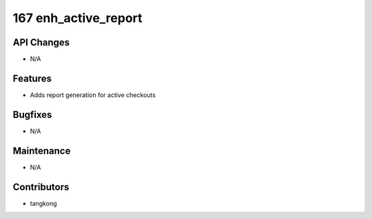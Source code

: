 167 enh_active_report
#####################

API Changes
-----------
- N/A

Features
--------
- Adds report generation for active checkouts

Bugfixes
--------
- N/A

Maintenance
-----------
- N/A

Contributors
------------
- tangkong
